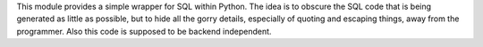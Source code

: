 This module provides a simple wrapper for SQL within Python. The idea
is to obscure the SQL code that is being generated as little as
possible, but to hide all the gorry details, especially of quoting and
escaping things, away from the programmer. Also this code is supposed
to be backend independent. 
